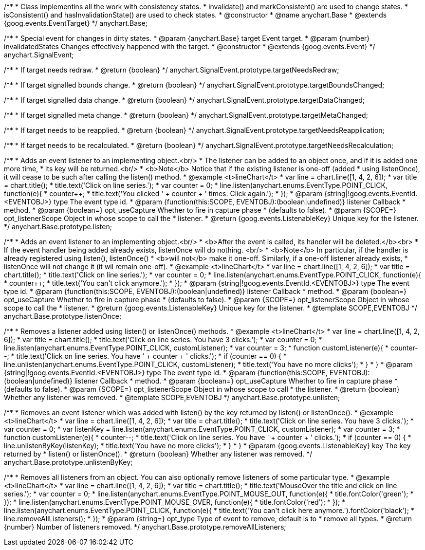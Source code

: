 /**
 * Class implementins all the work with consistency states.
 * invalidate() and markConsistent() are used to change states.
 * isConsistent() and hasInvalidationState() are used to check states.
 * @constructor
 * @name anychart.Base
 * @extends {goog.events.EventTarget}
 */
anychart.Base;

/**
 * Special event for changes in dirty states.
 * @param {anychart.Base} target Event target.
 * @param {number} invalidatedStates Changes effectively happened with the target.
 * @constructor
 * @extends {goog.events.Event}
 */
anychart.SignalEvent;

/**
 * If target needs redraw.
 * @return {boolean}
 */
anychart.SignalEvent.prototype.targetNeedsRedraw;

/**
 * If target signalled bounds change.
 * @return {boolean}
 */
anychart.SignalEvent.prototype.targetBoundsChanged;

/**
 * If target signalled data change.
 * @return {boolean}
 */
anychart.SignalEvent.prototype.targetDataChanged;

/**
 * If target signalled meta change.
 * @return {boolean}
 */
anychart.SignalEvent.prototype.targetMetaChanged;

/**
 * If target needs to be reapplied.
 * @return {boolean}
 */
anychart.SignalEvent.prototype.targetNeedsReapplication;

/**
 * If target needs to be recalculated.
 * @return {boolean}
 */
anychart.SignalEvent.prototype.targetNeedsRecalculation;

/**
 * Adds an event listener to an implementing object.<br/>
 * The listener can be added to an object once, and if it is added one more time,
 * its key will be returned.<br/>
 * <b>Note</b> Notice that if the existing listener is one-off (added
 * using listenOnce), it will cease to be such after calling the listen() method.
 * @example <t>lineChart</t>
 * var line = chart.line([1, 4, 2, 6]);
 * var title = chart.title();
 * title.text('Click on line series.');
 * var counter = 0;
 * line.listen(anychart.enums.EventType.POINT_CLICK, function(e){
 *    counter++;
 *    title.text('You clicked ' + counter + ' times. Click again.');
 *  });
 * @param {string|!goog.events.EventId.<EVENTOBJ>} type The event type id.
 * @param {function(this:SCOPE, EVENTOBJ):(boolean|undefined)} listener Callback
 *     method.
 * @param {boolean=} opt_useCapture Whether to fire in capture phase
 *     (defaults to false).
 * @param {SCOPE=} opt_listenerScope Object in whose scope to call the
 *     listener.
 * @return {goog.events.ListenableKey} Unique key for the listener.
 */
anychart.Base.prototype.listen;

/**
 * Adds an event listener to an implementing object.<br/>
 * <b>After the event is called, its handler will be deleted.</b><br>
 * If the event handler being added already exists, listenOnce will do nothing. <br/>
 * <b>Note</b> In particular, if the handler is already registered using listen(), listenOnce()
 * <b>will not</b> make it one-off. Similarly, if a one-off listener already exists,
 * listenOnce will not change it (it wil remain one-off).
 * @example <t>lineChart</t>
 * var line = chart.line([1, 4, 2, 6]);
 * var title = chart.title();
 * title.text('Click on line series.');
 * var counter = 0;
 * line.listen(anychart.enums.EventType.POINT_CLICK, function(e){
 *    counter++;
 *    title.text('You can\'t click anymore.');
 *  });
 * @param {string|!goog.events.EventId.<EVENTOBJ>} type The event type id.
 * @param {function(this:SCOPE, EVENTOBJ):(boolean|undefined)} listener Callback
 *     method.
 * @param {boolean=} opt_useCapture Whether to fire in capture phase
 *     (defaults to false).
 * @param {SCOPE=} opt_listenerScope Object in whose scope to call the
 *     listener.
 * @return {goog.events.ListenableKey} Unique key for the listener.
 * @template SCOPE,EVENTOBJ
 */
anychart.Base.prototype.listenOnce;

/**
 * Removes a listener added using listen() or listenOnce() methods.
 * @example <t>lineChart</t>
 * var line = chart.line([1, 4, 2, 6]);
 * var title = chart.title();
 * title.text('Click on line series. You have 3 clicks.');
 * var counter = 0;
 * line.listen(anychart.enums.EventType.POINT_CLICK, customListener);
 * var counter = 3;
 * function customListener(e){
 *     counter--;
 *     title.text('Click on line series. You have ' + counter + ' clicks.');
 *     if (counter == 0) {
 *         line.unlisten(anychart.enums.EventType.POINT_CLICK, customListener);
 *         title.text('You have no more clicks');
 *     }
 * }
 * @param {string|!goog.events.EventId.<EVENTOBJ>} type The event type id.
 * @param {function(this:SCOPE, EVENTOBJ):(boolean|undefined)} listener Callback
 *     method.
 * @param {boolean=} opt_useCapture Whether to fire in capture phase
 *     (defaults to false).
 * @param {SCOPE=} opt_listenerScope Object in whose scope to call
 *     the listener.
 * @return {boolean} Whether any listener was removed.
 * @template SCOPE,EVENTOBJ
 */
anychart.Base.prototype.unlisten;

/**
 * Removes an event listener which was added with listen() by the key returned by listen() or listenOnce().
 * @example <t>lineChart</t>
 * var line = chart.line([1, 4, 2, 6]);
 * var title = chart.title();
 * title.text('Click on line series. You have 3 clicks.');
 * var counter = 0;
 * var listenKey = line.listen(anychart.enums.EventType.POINT_CLICK, customListener);
 * var counter = 3;
 * function customListener(e){
 *     counter--;
 *     title.text('Click on line series. You have ' + counter + ' clicks.');
 *     if (counter == 0) {
 *         line.unlistenByKey(listenKey);
 *         title.text('You have no more clicks');
 *     }
 * }
 * @param {goog.events.ListenableKey} key The key returned by
 *     listen() or listenOnce().
 * @return {boolean} Whether any listener was removed.
 */
anychart.Base.prototype.unlistenByKey;

/**
 * Removes all listeners from an object. You can also optionally remove listeners of some particular type.
 * @example <t>lineChart</t>
 * var line = chart.line([1, 4, 2, 6]);
 * var title = chart.title();
 * title.text('MouseOver the title and click on line series.');
 * var counter = 0;
 * line.listen(anychart.enums.EventType.POINT_MOUSE_OUT, function(e){
 *   title.fontColor('green');
 * });
 * line.listen(anychart.enums.EventType.POINT_MOUSE_OVER, function(e){
 *   title.fontColor('red');
 * });
 * line.listen(anychart.enums.EventType.POINT_CLICK, function(e){
 *   title.text('You can\'t click here anymore.').fontColor('black');
 *   line.removeAllListeners();
 * });
 * @param {string=} opt_type Type of event to remove, default is to
 *     remove all types.
 * @return {number} Number of listeners removed.
 */
anychart.Base.prototype.removeAllListeners;

